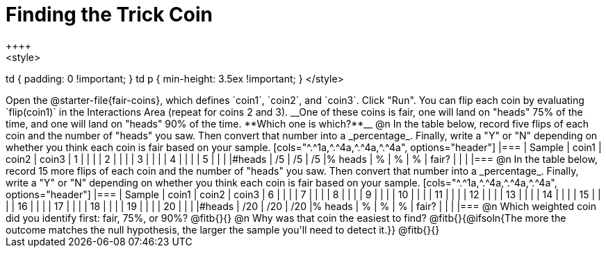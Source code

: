 = Finding the Trick Coin
++++
<style>
td { padding: 0 !important; }
td p { min-height: 3.5ex !important; }
</style>
++++

Open the @starter-file{fair-coins}, which defines `coin1`, `coin2`, and `coin3`. Click "Run". You can flip each coin by evaluating `flip(coin1)` in the Interactions Area (repeat for coins 2 and 3). __One of these coins is fair, one will land on "heads" 75% of the time, and one will land on "heads" 90% of the time. **Which one is which?**__

@n In the table below, record five flips of each coin and the number of "heads" you saw. Then convert that number into a _percentage_. Finally, write a "Y" or "N" depending on whether you think each coin is fair based on your sample.

[cols="^.^1a,^.^4a,^.^4a,^.^4a", options="header"]
|===
| Sample 	| coin1 | coin2 | coin3
| 1 		|		|		|
| 2 		|		|		|
| 3 		|		|		|
| 4 		|		|		|
| 5 		|		|		|
|&#35;heads	|	/5	|	/5	|  /5
|% heads	|	 %	|	 %	|   %
| fair? 	|		|		|
|===


@n In the table below, record 15 more flips of each coin and the number of "heads" you saw. Then convert that number into a _percentage_. Finally, write a "Y" or "N" depending on whether you think each coin is fair based on your sample.

[cols="^.^1a,^.^4a,^.^4a,^.^4a", options="header"]
|===
| Sample 	| coin1 | coin2 | coin3
| 6 		|		|		|
| 7 		|		|		|
| 8 		|		|		|
| 9 		|		|		|
| 10 		|		|		|
| 11 		|		|		|
| 12 		|		|		|
| 13		|		|		|
| 14 		|		|		|
| 15 		|		|		|
| 16 		|		|		|
| 17 		|		|		|
| 18 		|		|		|
| 19 		|		|		|
| 20 		|		|		|
|&#35;heads	|	/20	|	/20	|  /20
|% heads	|	 %	|	 %	|   %
| fair? 	|		|		|
|===

@n Which weighted coin did you identify first: fair, 75%, or 90%? @fitb{}{}

@n Why was that coin the easiest to find? @fitb{}{@ifsoln{The more the outcome matches the null hypothesis, the larger the sample you'll need to detect it.}}

@fitb{}{}
